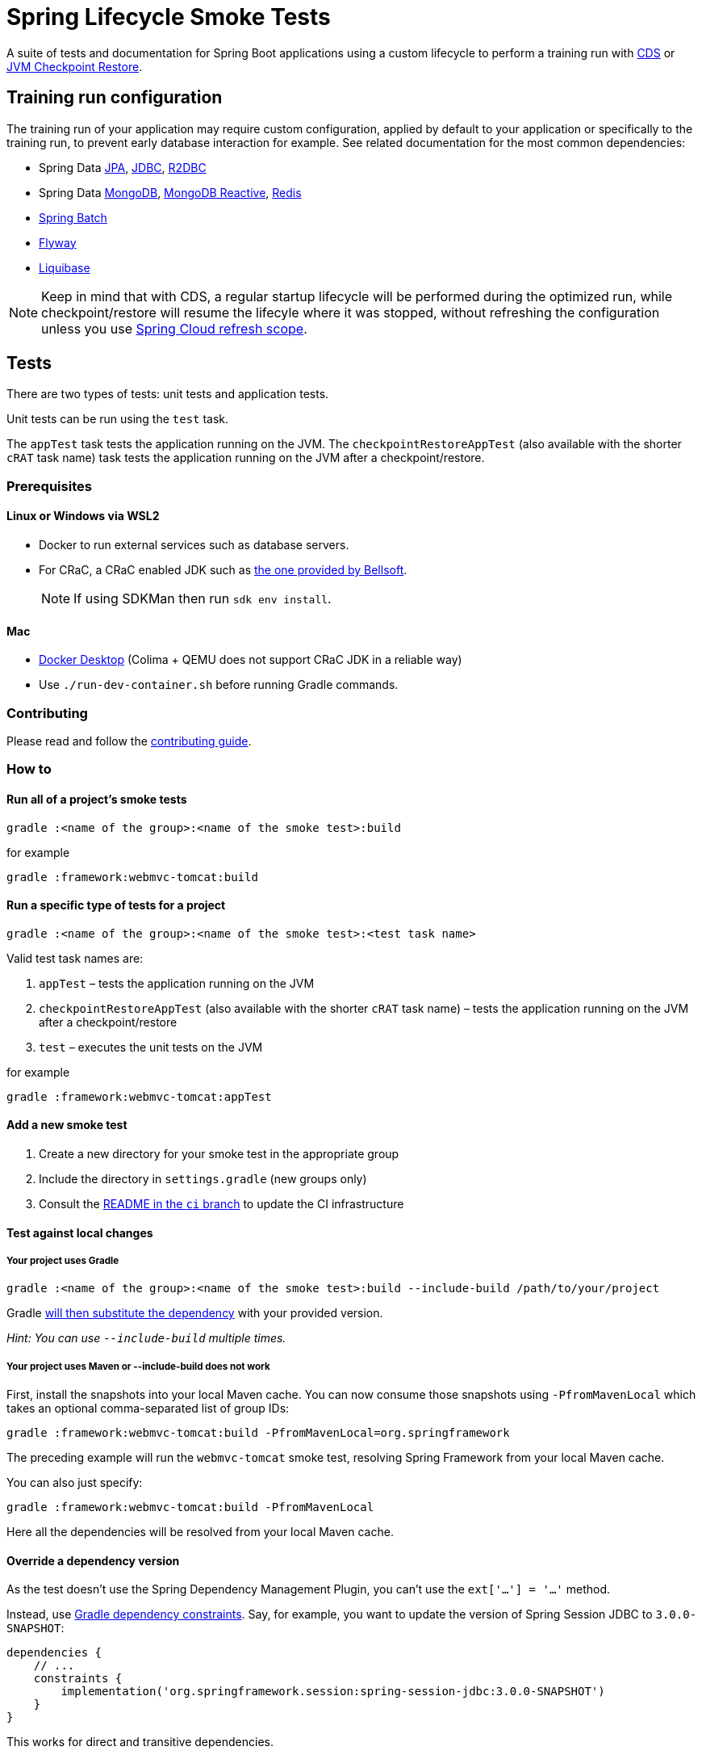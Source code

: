 = Spring Lifecycle Smoke Tests

A suite of tests and documentation for Spring Boot applications using a custom lifecycle to perform a training run with
https://docs.spring.io/spring-framework/reference/integration/cds.html[CDS] or
https://docs.spring.io/spring-framework/reference/integration/checkpoint-restore.html[JVM Checkpoint Restore].

== Training run configuration

The training run of your application may require custom configuration, applied by default to your application or specifically to the training run, to prevent early database interaction for example.
See related documentation for the most common dependencies:

- Spring Data https://github.com/sdeleuze/spring-lifecycle-smoke-tests/blob/main/data/data-jpa/README.adoc[JPA], https://github.com/sdeleuze/spring-lifecycle-smoke-tests/blob/main/data/data-jdbc/README.adoc[JDBC], https://github.com/sdeleuze/spring-lifecycle-smoke-tests/blob/main/data/data-r2dbc/README.adoc[R2DBC]
- Spring Data https://github.com/sdeleuze/spring-lifecycle-smoke-tests/blob/main/data/data-mongodb/README.adoc[MongoDB], https://github.com/sdeleuze/spring-lifecycle-smoke-tests/blob/main/data/data-mongodb-reactive/README.adoc[MongoDB Reactive], https://github.com/sdeleuze/spring-lifecycle-smoke-tests/blob/main/data/data-redis/README.adoc[Redis]
- https://github.com/sdeleuze/spring-lifecycle-smoke-tests/blob/main/batch/batch/README.adoc[Spring Batch]
- https://github.com/sdeleuze/spring-lifecycle-smoke-tests/blob/main/boot/flyway/README.adoc[Flyway]
- https://github.com/sdeleuze/spring-lifecycle-smoke-tests/blob/main/boot/liquibase/README.adoc[Liquibase]

NOTE: Keep in mind that with CDS, a regular startup lifecycle will be performed during the optimized run, while
checkpoint/restore will resume the lifecyle where it was stopped, without refreshing the configuration unless you use
https://cloud.spring.io/spring-cloud-commons/reference/html/#refresh-scope[Spring Cloud refresh scope].

== Tests

There are two types of tests: unit tests and application tests.

Unit tests can be run using the `test` task.

The `appTest` task tests the application running on the JVM. The `checkpointRestoreAppTest` (also available with the shorter `cRAT` task name) task tests the application running on the JVM after a checkpoint/restore.

=== Prerequisites

==== Linux or Windows via WSL2

- Docker to run external services such as database servers.
- For CRaC, a CRaC enabled JDK such as https://bell-sw.com/pages/downloads/?package=jdk-crac[the one provided by Bellsoft].

> NOTE: If using SDKMan then run `sdk env install`.

==== Mac

- https://www.docker.com/products/docker-desktop/[Docker Desktop] (Colima + QEMU does not support CRaC JDK in a reliable way)
- Use `./run-dev-container.sh` before running Gradle commands.

=== Contributing

Please read and follow the link:CONTRIBUTING.adoc[contributing guide].

=== How to

==== Run all of a project's smoke tests

[source,]
----
gradle :<name of the group>:<name of the smoke test>:build
----

for example

[source,]
----
gradle :framework:webmvc-tomcat:build
----

==== Run a specific type of tests for a project

[source,]
----
gradle :<name of the group>:<name of the smoke test>:<test task name>
----

Valid test task names are:

1. `appTest` – tests the application running on the JVM
2. `checkpointRestoreAppTest` (also available with the shorter `cRAT` task name) – tests the application running on the JVM after a checkpoint/restore
3. `test` – executes the unit tests on the JVM

for example

[source,]
----
gradle :framework:webmvc-tomcat:appTest
----

==== Add a new smoke test

1. Create a new directory for your smoke test in the appropriate group
2. Include the directory in `settings.gradle` (new groups only)
3. Consult the https://github.com/spring-projects/spring-lifecycle-smoke-tests/tree/ci/README.adoc[README in the `ci` branch] to update the CI infrastructure

==== Test against local changes

===== Your project uses Gradle

[source,]
----
gradle :<name of the group>:<name of the smoke test>:build --include-build /path/to/your/project
----

Gradle https://docs.gradle.org/current/userguide/composite_builds.html#command_line_composite[will then substitute the dependency] with your provided version.

_Hint: You can use `--include-build` multiple times._

===== Your project uses Maven or --include-build does not work

First, install the snapshots into your local Maven cache.
You can now consume those snapshots using `-PfromMavenLocal` which takes an
optional comma-separated list of group IDs:

[source,]
----
gradle :framework:webmvc-tomcat:build -PfromMavenLocal=org.springframework
----

The preceding example will run the `webmvc-tomcat` smoke test, resolving Spring Framework from your local Maven cache.

You can also just specify:
[source,]
----
gradle :framework:webmvc-tomcat:build -PfromMavenLocal
----

Here all the dependencies will be resolved from your local Maven cache.

==== Override a dependency version

As the test doesn't use the Spring Dependency Management Plugin, you can't use the `ext['...'] = '...'` method.

Instead, use https://docs.gradle.org/current/userguide/dependency_constraints.html[Gradle dependency constraints].
Say, for example, you want to update the version of Spring Session JDBC to `3.0.0-SNAPSHOT`:

[source,]
----
dependencies {
    // ...
    constraints {
        implementation('org.springframework.session:spring-session-jdbc:3.0.0-SNAPSHOT')
    }
}
----

This works for direct and transitive dependencies.

==== Use a custom event to trigger the checkpoint

By default, `org.springframework.boot.context.event.ApplicationReadyEvent` is used to trigger the checkpoint when the
application is ready. It is possible to specify another event to trigger the checkpoint with the following Gradle
configuration:

[source,]
----
lifecycleSmokeTest {
    checkpointEvent = "com.example.MyCustomEvent"
}
----
